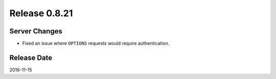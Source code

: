 Release 0.8.21
==============

Server Changes
--------------

* Fixed an issue where ``OPTIONS`` requests would require authentication.

Release Date
------------
2016-11-15
